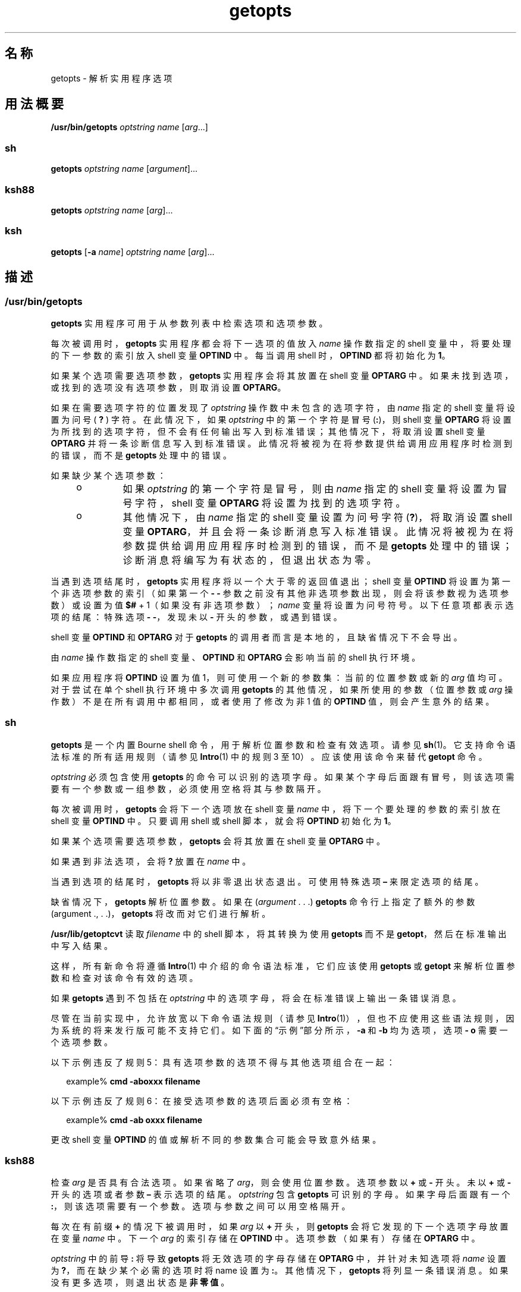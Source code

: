 '\" te
.\" Copyright 1989 AT&T
.\" Copyright 1992, X/Open Company Limited All Rights Reserved
.\" Copyright (c) 2007, 2012, Oracle and/or its affiliates.All rights reserved.
.\" Portions Copyright (c) 1982-2007 AT&T Knowledge Ventures
.\" Sun Microsystems, Inc. gratefully acknowledges The Open Group for permission to reproduce portions of its copyrighted documentation.Original documentation from The Open Group can be obtained online at http://www.opengroup.org/bookstore/.
.\" The Institute of Electrical and Electronics Engineers and The Open Group, have given us permission to reprint portions of their documentation.In the following statement, the phrase "this text" refers to portions of the system documentation.Portions of this text are reprinted and reproduced in electronic form in the Sun OS Reference Manual, from IEEE Std 1003.1, 2004 Edition, Standard for Information Technology -- Portable Operating System Interface (POSIX), The Open Group Base Specifications Issue 6, Copyright (C) 2001-2004 by the Institute of Electrical and Electronics Engineers, Inc and The Open Group.In the event of any discrepancy between these versions and the original IEEE and The Open Group Standard, the original IEEE and The Open Group Standard is the referee document.The original Standard can be obtained online at http://www.opengroup.org/unix/online.html.This notice shall appear on any product containing this material. 
.TH getopts 1 "2012 年 5 月 1 日" "SunOS 5.11" "用户命令"
.SH 名称
getopts \- 解析实用程序选项
.SH 用法概要
.LP
.nf
\fB/usr/bin/getopts\fR \fIoptstring\fR \fI name\fR [\fIarg\fR...]
.fi

.SS "sh"
.LP
.nf
\fBgetopts\fR \fIoptstring\fR \fIname\fR [\fIargument\fR]...
.fi

.SS "ksh88"
.LP
.nf
\fBgetopts\fR \fIoptstring\fR \fIname\fR [\fIarg\fR]...
.fi

.SS "ksh"
.LP
.nf
\fBgetopts\fR [\fB-a\fR \fIname\fR] \fIoptstring\fR \fIname\fR [\fIarg\fR]...
.fi

.SH 描述
.SS "/usr/bin/getopts"
.sp
.LP
\fBgetopts\fR 实用程序可用于从参数列表中检索选项和选项参数。
.sp
.LP
每次被调用时，\fBgetopts\fR 实用程序都会将下一选项的值放入 \fIname\fR 操作数指定的 shell 变量中，将要处理的下一参数的索引放入 shell 变量 \fBOPTIND\fR 中。每当调用 shell 时，\fBOPTIND\fR 都将初始化为 \fB1\fR。
.sp
.LP
如果某个选项需要选项参数，\fBgetopts\fR 实用程序会将其放置在 shell 变量 \fBOPTARG\fR 中。如果未找到选项，或找到的选项没有选项参数，则取消设置 \fBOPTARG\fR。
.sp
.LP
如果在需要选项字符的位置发现了 \fIoptstring\fR 操作数中未包含的选项字符，由 \fIname\fR 指定的 shell 变量将设置为问号 ( \fB?\fR ) 字符。在此情况下，如果 \fIoptstring\fR 中的第一个字符是冒号 (\fB:\fR)，则 shell 变量 \fBOPTARG\fR 将设置为所找到的选项字符，但不会有任何输出写入到标准错误；其他情况下，将取消设置 shell 变量 \fBOPTARG\fR 并将一条诊断信息写入到标准错误。此情况将被视为在将参数提供给调用应用程序时检测到的错误，而不是 \fBgetopts\fR 处理中的错误。
.sp
.LP
如果缺少某个选项参数：
.RS +4
.TP
.ie t \(bu
.el o
如果 \fIoptstring\fR 的第一个字符是冒号，则由 \fIname\fR 指定的 shell 变量将设置为冒号字符，shell 变量 \fBOPTARG\fR 将设置为找到的选项字符。
.RE
.RS +4
.TP
.ie t \(bu
.el o
其他情况下，由 \fIname\fR 指定的 shell 变量设置为问号字符 (\fB?\fR)，将取消设置 shell 变量 \fBOPTARG\fR，并且会将一条诊断消息写入标准错误。此情况将被视为在将参数提供给调用应用程序时检测到的错误，而不是 \fBgetopts\fR 处理中的错误；诊断消息将编写为有状态的，但退出状态为零。
.RE
.sp
.LP
当遇到选项结尾时，\fBgetopts\fR 实用程序将以一个大于零的返回值退出；shell 变量 \fBOPTIND\fR 将设置为第一个非选项参数的索引（如果第一个 \fB- - \fR 参数之前没有其他非选项参数出现，则会将该参数视为选项参数）或设置为值 \fB$#\fR + 1（如果没有非选项参数）；\fIname\fR 变量将设置为问号符号。以下任意项都表示选项的结尾：特殊选项 \fB- -\fR，发现未以 \fB-\fR 开头的参数，或遇到错误。
.sp
.LP
shell 变量 \fBOPTIND\fR 和 \fBOPTARG\fR 对于 \fBgetopts\fR 的调用者而言是本地的，且缺省情况下不会导出。
.sp
.LP
由 \fIname\fR 操作数指定的 shell 变量、\fBOPTIND\fR 和 \fBOPTARG\fR 会影响当前的 shell 执行环境。
.sp
.LP
如果应用程序将 \fBOPTIND\fR 设置为值 1，则可使用一个新的参数集：当前的位置参数或新的 \fIarg\fR 值均可。对于尝试在单个 shell 执行环境中多次调用 \fBgetopts\fR 的其他情况，如果所使用的参数（位置参数或 \fIarg\fR 操作数）不是在所有调用中都相同，或者使用了修改为非 1 值的 \fBOPTIND\fR 值，则会产生意外的结果。
.SS "sh"
.sp
.LP
\fBgetopts\fR 是一个内置 Bourne shell 命令，用于解析位置参数和检查有效选项。请参见 \fBsh\fR(1)。它支持命令语法标准的所有适用规则（请参见 \fBIntro\fR(1) 中的规则 3 至 10）。应该使用该命令来替代 \fBgetopt\fR 命令。
.sp
.LP
\fIoptstring\fR 必须包含使用 \fBgetopts\fR 的命令可以识别的选项字母。如果某个字母后面跟有冒号，则该选项需要有一个参数或一组参数，必须使用空格将其与参数隔开。
.sp
.LP
每次被调用时，\fBgetopts\fR 会将下一个选项放在 shell 变量 \fIname\fR 中，将下一个要处理的参数的索引放在 shell 变量 \fBOPTIND\fR 中。只要调用 shell 或 shell 脚本，就会将 \fBOPTIND\fR 初始化为 \fB1\fR。
.sp
.LP
如果某个选项需要选项参数，\fBgetopts\fR 会将其放置在 shell 变量 \fBOPTARG\fR 中。
.sp
.LP
如果遇到非法选项，会将 \fB?\fR 放置在 \fIname\fR 中。
.sp
.LP
当遇到选项的结尾时，\fBgetopts\fR 将以非零退出状态退出。可使用特殊选项 \fB–\fR 来限定选项的结尾。
.sp
.LP
缺省情况下，\fBgetopts\fR 解析位置参数。如果在 (\fIargument\fR . . .)  \fBgetopts\fR 命令行上指定了额外的参数 (argument ., . .)，\fBgetopts\fR 将改而对它们进行解析。
.sp
.LP
\fB/usr/lib/getoptcvt\fR 读取 \fIfilename\fR 中的 shell 脚本，将其转换为使用 \fBgetopts\fR 而不是 \fBgetopt\fR，然后在标准输出中写入结果。
.sp
.LP
这样，所有新命令将遵循 \fBIntro\fR(1) 中介绍的命令语法标准，它们应该使用 \fBgetopts\fR 或 \fBgetopt\fR 来解析位置参数和检查对该命令有效的选项。
.sp
.LP
如果 \fBgetopts\fR 遇到不包括在 \fIoptstring\fR 中的选项字母，将会在标准错误上输出一条错误消息。
.sp
.LP
尽管在当前实现中，允许放宽以下命令语法规则（请参见 \fBIntro\fR(1)），但也不应使用这些语法规则，因为系统的将来发行版可能不支持它们。如下面的“示例”部分所示，\fB-a\fR 和 \fB-b\fR 均为选项，选项 \fB- o\fR 需要一个选项参数。 
.sp
.LP
以下示例违反了规则 5：具有选项参数的选项不得与其他选项组合在一起：
.sp
.in +2
.nf
example% \fBcmd -aboxxx filename\fR
.fi
.in -2
.sp

.sp
.LP
以下示例违反了规则 6：在接受选项参数的选项后面必须有空格：
.sp
.in +2
.nf
example% \fBcmd -ab oxxx filename\fR
.fi
.in -2
.sp

.sp
.LP
更改 shell 变量 \fBOPTIND\fR 的值或解析不同的参数集合可能会导致意外结果。
.SS "ksh88"
.sp
.LP
检查 \fIarg\fR 是否具有合法选项。如果省略了 \fIarg\fR，则会使用位置参数。选项参数以 \fB+\fR 或 \fB-\fR 开头。未以 \fB+\fR 或 \fB-\fR 开头的选项或者参数 \fB–\fR 表示选项的结尾。\fIoptstring\fR 包含 \fBgetopts\fR 可识别的字母。如果字母后面跟有一个 \fB:\fR，则该选项需要有一个参数。选项与参数之间可以用空格隔开。
.sp
.LP
每次在有前缀 \fB+\fR 的情况下被调用时，如果 \fIarg\fR 以 \fB+\fR 开头，则 \fBgetopts\fR 会将它发现的下一个选项字母放置在变量 \fIname\fR 中。下一个 \fIarg\fR 的索引存储在 \fBOPTIND\fR 中。选项参数（如果有）存储在 \fBOPTARG\fR 中。
.sp
.LP
\fIoptstring\fR 中的前导 \fB:\fR 将导致 \fBgetopts\fR 将无效选项的字母存储在 \fBOPTARG\fR 中，并针对未知选项将 \fIname\fR 设置为 \fB?\fR，而在缺少某个必需的选项时将 name 设置为 \fB:\fR。其他情况下，\fBgetopts\fR 将列显一条错误消息。如果没有更多选项，则退出状态是\fB非零值\fR。
.sp
.LP
\fBgetopts\fR 支持传统的单字符短选项和由 Sun 的命令行接口范例 (Command Line Interface Paradigm, \fBCLIP\fR) 定义的长选项。 
.sp
.LP
每个长选项都是短选项的别名，是在紧跟在其等效短选项后的括号中指定的。例如，可以使用以下脚本行将长选项 \fBfile\fR 指定为短选项 \fBf\fR 的别名：
.sp
.in +2
.nf
getopts "f(file)" opt
.fi
.in -2
.sp

.sp
.LP
在命令行上，请在长选项之前加上前缀 \fB--\fR 或 \fB++\fR。在上面的示例中，命令行上的 \fB--file\fR 等同于 \fB-f\fR，而命令行上的 \fB++file\fR 等同于 \fB+f\fR。
.sp
.LP
每个短选项可以有多个长选项等效体，但是这有违 CLIP 规范，应谨慎使用。必须将每个长选项等效体都放置到括号中，如下所示：
.sp
.in +2
.nf
getopts "f:(file)(input-file)o:(output-file)"
.fi
.in -2
.sp

.sp
.LP
在上面的示例中，\fB--file\fR 和 \fB--input-file \fR 均等同于 \fB-f\fR，而 \fB--output-file \fR 等同于 \fB-o\fR。
.sp
.LP
变量 name 始终设置为短选项。当在命令行上指定长选项时，name 将被设置为其短选项等效体。
.sp
.LP
有关 Korn shell 的 \fBgetopts\fR 内置命令的进一步讨论，请参见本手册页中之前 Bourne shell (\fBsh\fR) 部分中的讨论。
.SS "ksh"
.sp
.LP
\fBgetopts\fR 实用程序可用于从 \fIarg\fR 指定的参数列表或从位置参数（如果省略了 \fIarg\fR）检索选项和参数。它还可以基于 \fIoptstring\fR 中的信息为命令生成用法消息和手册页。 
.sp
.LP
每次被调用时，\fBgetopts\fR 实用程序都会将下一选项的值放入 \fIname\fR 操作数指定的 shell 变量中，将要处理的下一参数的索引放入 shell 变量 \fBOPTIND\fR 中。当调用 shell 时，\fBOPTIND\fR 将初始化为 \fB1\fR。当选项需要或允许选项参数时，\fBgetopts\fR 会将选项参数置于 shell 变量 \fBOPTARG\fR 中。其他情况下，\fBOPTARG\fR 将设置为 \fB1\fR（当设置了该选项时）或 \fB0\fR（当\fB取消设置\fR该选项时）。
.sp
.LP
\fIoptstring\fR 字符串包含字母数字字符、特殊字符 \fB+\fR、\fB-\fR、\fB?\fR、\fB:\fR 以及空格或括在 \fB[...]\fR 中的字符组。字符组可以嵌套在 \fB{...}\fR 中。在 \fB[...]\fR 组以外，后跟零个或多个空格的单个换行符将被忽略。一个或多个空白行将选项与命令参数概要隔开。 
.sp
.LP
每个 \fB[...]\fR 组包含一个可选标签、由 \fB:\fR 分隔的可选属性以及跟在 \fB?\fR 后面的可选说明字符串。对于选项解析和简短用法消息，从 \fB?\fR 到下一个 \fB]\fR 结尾之间的字符将被忽略。它们用于生成详细帮助或手册页。\fB:\fR 字符不能出现在标签中。\fB?\fR 字符在标签中必须指定为 \fB??\fR，\fB]\fR 字符在说明字符串中必须指定为 \fB]]\fR。文本位于两个 \fB\b\fR（退格）字符之间表示该文本在显示时应使用粗体。文本位于两个 \fB\a\fR (bell) 字符之间表示该文本在显示时应进行强调或使用斜体。文本位于两个 \fB\v\fR (vertical tab) 字符之间表示该文本应以定宽字体显示。位于两个 \fB\f\fR（换页）字符之间的文本将由其名称是被围文本的 shell 函数的输出替换。
.sp
.LP
此接口的所有输出都将写入到标准错误。
.sp
.LP
有多种组类型：
.RS +4
.TP
.ie t \(bu
.el o
格式为 
.sp
.in +2
.nf
\fB[-[\fR\fIversion\fR][\fIflag\fR[\fInumber\fR\fB]]...[?\fR\fItext\fR\fB]]\fR
.fi
.in -2
.sp

的组，作为第一个组出现，用以启用扩展的接口。 
.sp
\fIversion\fR 指定接口版本，目前为 1。若省略版本，则将使用最新版本。将来的增强可能会递增 \fIversion\fR，但所有版本均受支持。\fItext\fR 通常指定一个 SCCS 或 CVS 标识字符串。可以指定零个或多个带有可选数值的标志来控制选项解析。这些标志包括：
.RS

.sp
.ne 2
.mk
.na
\fB\fBc\fR\fR
.ad
.RS 5n
.rt  
缓存此 \fIoptstring\fR 以用于多个解析。用于优化在同一进程内可能会调用多次的内置项。
.RE

.sp
.ne 2
.mk
.na
\fB\fBi\fR\fR
.ad
.RS 5n
.rt  
在生成帮助时忽略此 \fIoptstring\fR。在组合来自多个传递的 \fIoptstring\fR 值时使用。
.RE

.sp
.ne 2
.mk
.na
\fB\fBl\fR\fR
.ad
.RS 5n
.rt  
仅在帮助消息中显示长选项名称。
.RE

.sp
.ne 2
.mk
.na
\fB\fBo\fR\fR
.ad
.RS 5n
.rt  
\fB-\fR 选项字符前缀是可选的。这支持过时的 \fBps\fR(1) 选项语法。
.RE

.sp
.ne 2
.mk
.na
\fB\fBp\fR\fR
.ad
.RS 5n
.rt  
该数字指定必须在长选项名称之前添加的 \fB-\fR 字符的数目。缺省值为 \fB2\fR。\fB 0\fR、\fB1\fR 或 \fB2\fR 都是可以接受的，例如 \fBp0\fR 用于\fBdd\fR(1M)，\fBp1\fR 用于\fBfind\fR(1)。
.RE

.sp
.ne 2
.mk
.na
\fB\fBs\fR\fR
.ad
.RS 5n
.rt  
该数字指定手册页节编号，缺省值为 \fB1\fR。
.RE

.RE

.RE
.RS +4
.TP
.ie t \(bu
.el o
格式为 \fB[\fR\fI option\fR\fB[!][=\fR\fInumber\fR\fB ][:\fR\fIlongname\fR\fB][?\fR\fI text\fR\fB]]\fR 的选项规范。在此情况下，第一个字段是选项字符，是当选项匹配时在 name 操作数中返回的值。如果没有选项字符，则应当指定两个或多个数字。如果长选项匹配，该数字将返回为 name 操作数的值。如果选项后跟有一个 \fB!\fR，则选项字符的意思将是 \fIlongname\fR 意思的反义。对于不接受值的选项，对于 \fB!\fR 反义的选项字符，\fBOPTARG\fR 将设置为 \fB0\fR，其他情况下将设置为 \fB1\fR。\fI =number\fR 是可选的，它指定要在 \fIname\fR 操作数中返回一个数字而不是返回选项字符。\fIlongname \fR是由 \fB--longname\fR 指定的，并与所有长选项的最短非二义性前缀匹配。\fBlongname\fR 字段中的 \fB*\fR 表示仅截至到此点的字符需要匹配，并假定任何其他字符完全匹配。对于没有 \fBlongname\fR 或描述性文本的选项，最外层的 \fB[\fR 和 \fB]\fR 可以省略。
.RE
.RS +4
.TP
.ie t \(bu
.el o
选项参数规范。接受参数的选项的后面可以跟有 \fB:\fR（指示字符串值）或 \fB#\fR（指示数字值），以及选项参数规范。选项参数规范由选项参数名称（如 field 1）组成。其余由 : 分隔的字段是类型名和特殊属性词 \fBlistof\fR、\fBoneof\fR 和 \fBignorecase\fR 中的零个或多个。缺省选项值可以在最后的字段中指定为 :=default。选项参数规范的后面可以跟有用大括号括起的选项值说明列表。接受参数的长选项将指定为 \fB--longname=\fR\fI value\fR。 如果 \fB:\fR 或 \fB#\fR 后跟有 \fB?\fR，则选项参数是可选的。如果仅指定了选项字符格式，且下一个参数以 \fB-\fR 或 \fB+\fR 开头，则不会设置可选参数值。
.RE
.RS +4
.TP
.ie t \(bu
.el o
选项值说明。
.RE
.RS +4
.TP
.ie t \(bu
.el o
参数规范。可以通过将有效选项参数值括在选项参数规范后的 \fB{...}\fR 内来指定有效选项参数值的列表。每个允许的值可以使用 \fB[...]\fR（在其中包含值以及跟在值后的说明）来指定。
.RE
.RS +4
.TP
.ie t \(bu
.el o
\fB[+\fR\fB\\fR\fI n\fR\fB\&...]\fR 格式的组，以定宽字体显示代表 \fB\&...\fR 的字符且不换行。
.RE
.RS +4
.TP
.ie t \(bu
.el o
\fB[+\fR\fIname\fR\fB ?\fR\fItext\fR\fB]\fR 格式的组，指定节名称与描述性文本。如果省略了 \fIname\fR，则会将 \fItext\fR 置于新段落中。
.RE
.RS +4
.TP
.ie t \(bu
.el o
\fB[-\fR\fIname\fR\fB ?\fR\fItext\fR\fB]\fR 格式的组，指定\fB实现\fR部分的条目。
.RE
.sp
.LP
如果 \fIoptstring\fR 的前导字符是 \fB+\fR，则以 \fB+\fR 开头的参数也将被视为选项。
.sp
.LP
\fIoptstring\fR 中的前导 \fB:\fR 字符或跟随在前导 \fB+\fR 后的 : 字符会影响错误的处理方式。如果在处理选项时遇到 \fIoptstring\fR 中未指定的选项字符或 \fBlongname\fR 参数，则其名称是 name 的 shell 变量将设置为 \fB?\fR 字符。shell 变量 \fBOPTARG\fR 将设置为找到的字符。如果某个选项参数缺失或具有无效值，则 name 将设置为 \fB:\fR 字符，shell 变量 \fBOPTARG\fR 将设置为找到的选项字符。若无前导 \fB:\fR，在遇到错误时，\fIname\fR 将设置为 \fB?\fR 字符，\fBOPTARG\fR 将取消设置，且会将一条错误消息写入到标准错误。
.sp
.LP
以下任一情况都表示选项的结尾：
.RS +4
.TP
1.
遇到特殊参数 \fB--\fR。
.RE
.RS +4
.TP
2.
遇到未以 \fB-\fR 开头的参数。
.RE
.RS +4
.TP
3.
指定了帮助参数。
.RE
.RS +4
.TP
4.
遇到了错误。
.RE
.sp
.LP
如果 \fBOPTIND\fR 设置为值 \fB1\fR，则可以使用新的参数集合。
.sp
.LP
\fBgetopts\fR 还可用于生成帮助消息，其中包含命令用法和详细的说明。将 \fIargs\fR 指定为：
.sp
.ne 2
.mk
.na
\fB\fB-?\fR\fR
.ad
.RS 14n
.rt  
这用来生成用法概要。
.RE

.sp
.ne 2
.mk
.na
\fB\fB--??\fR\fR
.ad
.RS 14n
.rt  
这用来生成详细的用法消息。
.RE

.sp
.ne 2
.mk
.na
\fB\fB--??man\fR\fR
.ad
.RS 14n
.rt  
这用来生成格式化的手册页。
.RE

.sp
.ne 2
.mk
.na
\fB\fB--??api\fR\fR
.ad
.RS 14n
.rt  
这用来生成易于解析的用法消息。
.RE

.sp
.ne 2
.mk
.na
\fB\fB--??html\fR\fR
.ad
.RS 14n
.rt  
这用来生成 \fBhtml\fR 格式的手册页。
.RE

.sp
.ne 2
.mk
.na
\fB\fB--??nroff\fR\fR
.ad
.RS 14n
.rt  
这用来生成 \fBnroff\fR 格式的手册页。
.RE

.sp
.ne 2
.mk
.na
\fB\fB--??使用\fR\fR
.ad
.RS 14n
.rt  
这用来列出当前的 \fBoptstring\fR。
.RE

.sp
.ne 2
.mk
.na
\fB\fB--???name\fR\fR
.ad
.RS 14n
.rt  
这用来列出 \fBversion=\fR\fIn\fR，其中 \fIn\fR 大于 \fB0\fR（如果 \fBgetopts\fR 可以识别选项 \fIname\fR）。
.RE

.sp
.LP
当遇到选项结尾时，\fBgetopts\fR 将以\fB非零\fR返回值退出，变量 \fBOPTIND\fR 将设置为第一个非选项参数的索引。
.SH 选项
.SS "ksh"
.sp
.LP
\fBksh\fR 支持以下选项：
.sp
.ne 2
.mk
.na
\fB\fB-a\fR \fIname\fR\fR
.ad
.RS 11n
.rt  
使用 \fIname\fR 而不是用法消息中的命令名称。
.RE

.SH 操作数
.sp
.LP
支持下列操作数：
.sp
.ne 2
.mk
.na
\fB\fIoptstring\fR\fR
.ad
.RS 13n
.rt  
一个包含调用 \fBgetopts\fR 的实用程序可识别的选项字符的字符串。如果某个字符后跟有一个冒号，则该选项需要有一个参数，该参数应作为单独的参数提供。应用程序应将选项字符及其选项参数指定为单独的参数，但 \fBgetopts\fR 会将跟随在需要参数的选项字符后的字符解释为参数，无论实际情况是否如此。在调用 \fBgetopts\fR 时，如果显式的空选项参数不是作为单独的参数提供的，则无需识别该参数；请参见\fBgetopt\fR(3C)。应用程序不得使用问号字符 (\fB?\fR) 和冒号字符 (\fB:\fR) 作为选项字符。使用非字母数字的其他选项字符会产生意外结果。如果选项参数不是作为与选项字符隔开的参数提供的，则 \fBOPTARG\fR 中的值会被除去选项字符和 \fB-\fR。\fIoptstring\fR 中的第一个字符决定了当某个选项字符未知或缺少某个选项参数时 \fBgetopts\fR 的行为。
.RE

.sp
.ne 2
.mk
.na
\fB\fIname\fR\fR
.ad
.RS 13n
.rt  
shell 变量的名称，由 \fBgetopts\fR 实用程序设置为发现的选项字符。
.RE

.sp
.LP
缺省情况下，\fBgetopts\fR 实用程序解析传递到调用方 shell 过程的位置参数。如果指定了 \fIarg\fR，则将解析这些参数而不解析位置参数。
.SH 用法
.sp
.LP
因为 \fBgetopts\fR 会影响当前的 shell 执行环境，因此，它通常是作为 shell 常规内置项提供的。如果它是在一个子 shell 或单独的实用程序执行环境中调用的，例如下面所示的环境之一：
.sp
.in +2
.nf
      (getopts abc value "$@")
       nohup getopts ...
       find . -exec getopts ... \e;
.fi
.in -2

.sp
.LP
则它不会影响调用者的环境中的 shell 变量。
.sp
.LP
请注意，尽管位置参数已更改，但 shell 函数与调用方 shell 共享 \fBOPTIND\fR。想使用 \fBgetopts\fR 来解析参数的函数通常希望将 \fBOPTIND\fR 的值保存在条目上并在返回之前对其进行还原。然而，有时候函数希望为调用方 shell 更改 \fBOPTIND\fR。
.SH 示例
.LP
\fB示例 1 \fR解析并显示参数
.sp
.LP
以下示例脚本将解析并显示其参数：

.sp
.in +2
.nf
aflag=
bflag=
while getopts ab: name
do
     case $name in
     a)      aflag=1;;
     b)      bflag=1
             bval="$OPTARG";;
     ?)     printf "Usage: %s: [-a] [-b value] args\en"  $0
            exit 2;;
     esac
done
if [ ! -z "$aflag" ]; then
   printf "Option -a specified\en"
fi
if [ ! -z "$bflag" ]; then
     printf 'Option -b "%s" specified\en' "$bval"
fi
shift $(($OPTIND - 1))
printf "Remaining arguments are: %s\en" "$*"
.fi
.in -2

.LP
\fB示例 2 \fR为带选项的命令处理参数
.sp
.LP
以下 shell 程序片段为可以接受选项 \fB-a\fR 或 \fB-b\fR 的命令处理参数。它还将处理选项 \fB-o\fR，该选项需要一个选项参数：

.sp
.in +2
.nf
while getopts abo: c
do
      case $c in
     a | b)   FLAG=$c;;
     o)       OARG=$OPTARG;;
     \e?)      echo $USAGE
        exit 2;;
     esac
done
shift `expr $OPTIND \(mi 1`
.fi
.in -2

.LP
\fB示例 3 \fR等效的代码表达式
.sp
.LP
此代码示例将下列各个输入视为等效的：

.sp
.in +2
.nf
cmd -a -b -o "xxx z yy" filename
cmd -a -b -o "xxx z yy" -- filename
cmd -ab -o xxx,z,yy filename
cmd -ab -o "xxx z yy" filename
cmd -o xxx,z,yy -b -a filename
.fi
.in -2
.sp

.SH 环境变量
.sp
.LP
有关影响 \fBgetopts\fR 执行的以下环境变量的说明，请参见 \fBenviron\fR(5)：\fBLANG\fR、\fBLC_ALL\fR、\fBLC_CTYPE\fR、\fBLC_MESSAGES\fR 和 \fBNLSPATH\fR。
.sp
.ne 2
.mk
.na
\fB\fBOPTIND\fR\fR
.ad
.RS 10n
.rt  
\fBgetopts\fR 将该变量用作要处理的下一个参数的索引。
.RE

.sp
.ne 2
.mk
.na
\fB\fBOPTARG\fR\fR
.ad
.RS 10n
.rt  
如果某个选项使用了参数，\fBgetopts\fR 将使用该变量来存储参数。
.RE

.SH 退出状态
.sp
.LP
将返回以下退出值：
.sp
.ne 2
.mk
.na
\fB\fB0\fR\fR
.ad
.RS 6n
.rt  
找到了一个选项，可能是也可能不是由 \fIoptstring\fR 指定的。
.RE

.sp
.ne 2
.mk
.na
\fB\fB>0\fR\fR
.ad
.RS 6n
.rt  
遇到选项的结尾，或发生错误。
.RE

.SS "ksh"
.sp
.LP
\fBksh\fR 返回以下退出值：
.sp
.ne 2
.mk
.na
\fB\fB0\fR\fR
.ad
.RS 5n
.rt  
找到指定的选项。
.RE

.sp
.ne 2
.mk
.na
\fB\fB1\fR\fR
.ad
.RS 5n
.rt  
遇到选项结尾。
.RE

.sp
.ne 2
.mk
.na
\fB\fB2\fR\fR
.ad
.RS 5n
.rt  
已生成用法或信息性消息。
.RE

.SH 属性
.sp
.LP
有关下列属性的说明，请参见 \fBattributes\fR(5)：
.SS "/usr/bin/getopts、sh、ksh88"
.sp

.sp
.TS
tab() box;
cw(2.75i) |cw(2.75i) 
lw(2.75i) |lw(2.75i) 
.
属性类型属性值
_
可用性system/core-os
_
接口稳定性Committed（已确定）
_
标准请参见 \fBstandards\fR(5)。
.TE

.SS "ksh"
.sp

.sp
.TS
tab() box;
cw(2.75i) |cw(2.75i) 
lw(2.75i) |lw(2.75i) 
.
属性类型属性值
_
可用性system/core-os
_
接口稳定性Uncommitted（未确定）
.TE

.SH 另请参见
.sp
.LP
\fBIntro\fR(1)、\fBgetoptcvt\fR(1)、\fBksh\fR(1)、\fBksh88\fR(1)、\fBps\fR(1)、\fBsh\fR(1)、\fBgetopt\fR(3C)、\fBattributes\fR(5)、\fBenviron\fR(5)、\fBstandards\fR(5)
.SH 诊断
.sp
.LP
无论何时检测到错误，如果 \fIoptstring\fR 操作数中的第一个字符不是冒号 (\fB:\fR)，则都会向标准错误写入一条诊断消息，其中以未指定格式包含以下信息：
.RS +4
.TP
.ie t \(bu
.el o
消息中标识了调用方程序的名称。调用方程序名称是调用 \fBgetopts\fR 实用程序时 shell 特殊参数 \fB0\fR 的值。可以使用
.sp
.in +2
.nf
\fIbasename\fR "$0"
.fi
.in -2

的名称等效体。
.RE
.RS +4
.TP
.ie t \(bu
.el o
如果发现了未在 \fIoptstring\fR 中指定的某个选项，则会在消息中标识该错误并标识无效的选项字符。
.RE
.RS +4
.TP
.ie t \(bu
.el o
如果发现了需要选项参数的某个选项，但未发现选项参数，则会在消息中标识该错误并标识无效的选项字符。
.RE
